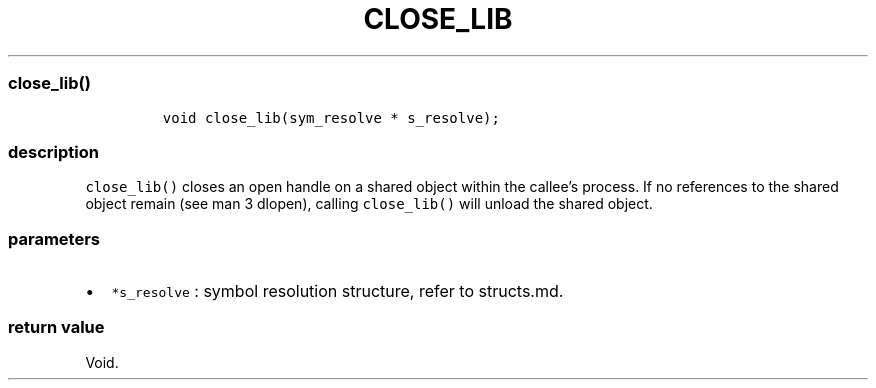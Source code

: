 .IX Title "CLOSE_LIB 3
.TH CLOSE_LIB 3 "June 2023" "libpwu 1.4" "close_lib"
.\" Automatically generated by Pandoc 3.1.2
.\"
.\" Define V font for inline verbatim, using C font in formats
.\" that render this, and otherwise B font.
.ie "\f[CB]x\f[]"x" \{\
. ftr V B
. ftr VI BI
. ftr VB B
. ftr VBI BI
.\}
.el \{\
. ftr V CR
. ftr VI CI
. ftr VB CB
. ftr VBI CBI
.\}
.hy
.SS close_lib()
.IP
.nf
\f[C]
void close_lib(sym_resolve * s_resolve);
\f[R]
.fi
.SS description
.PP
\f[V]close_lib()\f[R] closes an open handle on a shared object within
the callee\[cq]s process.
If no references to the shared object remain (see man 3 dlopen), calling
\f[V]close_lib()\f[R] will unload the shared object.
.SS parameters
.IP \[bu] 2
\f[V]*s_resolve\f[R] : symbol resolution structure, refer to structs.md.
.SS return value
.PP
Void.
